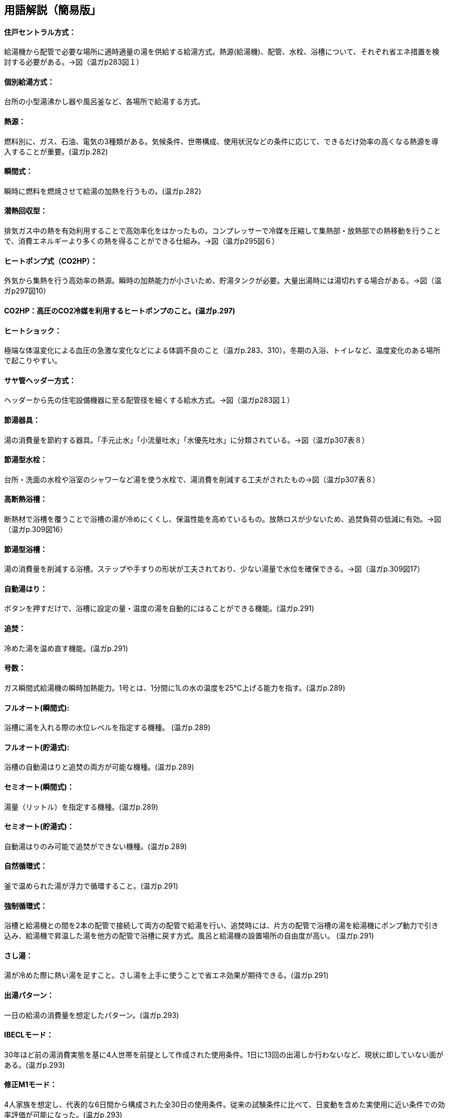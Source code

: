 == 用語解説（簡易版」
==== 住戸セントラル方式：
給湯機から配管で必要な場所に適時適量の湯を供給する給湯方式。熱源(給湯機)、配管、水栓、浴槽について、それぞれ省エネ措置を検討する必要がある。→図（温ガp283図１）

==== 個別給湯方式：
台所の小型湯沸かし器や風呂釜など、各場所で給湯する方式。

==== 熱源：
燃料別に、ガス、石油、電気の3種類がある。気候条件、世帯構成、使用状況などの条件に応じて、できるだけ効率の高くなる熱源を導入することが重要。(温ガp.282)

==== 瞬間式：
瞬時に燃料を燃焼させて給湯の加熱を行うもの。(温ガp.282)

==== 潜熱回収型：
排気ガス中の熱を有効利用することで高効率化をはかったもの。コンプレッサーで冷媒を圧縮して集熱部・放熱部での熱移動を行うことで、消費エネルギーより多くの熱を得ることができる仕組み。→図（温ガp295図６）

==== ヒートポンプ式（CO2HP）：
外気から集熱を行う高効率の熱源。瞬時の加熱能力が小さいため、貯湯タンクが必要。大量出湯時には湯切れする場合がある。→図（温ガp297図10）

==== CO2HP：高圧のCO2冷媒を利用するヒートポンプのこと。(温ガp.297)

==== ヒートショック：
極端な体温変化による血圧の急激な変化などによる体調不良のこと（温ガp.283、310）。冬期の入浴、トイレなど、温度変化のある場所で起こりやすい。

==== サヤ管ヘッダー方式：
ヘッダーから先の住宅設備機器に至る配管径を細くする給水方式。→図（温ガp283図１）

==== 節湯器具：
湯の消費量を節約する器具。「手元止水」「小流量吐水」「水優先吐水」に分類されている。→図（温ガp307表８）

==== 節湯型水栓：
台所・洗面の水栓や浴室のシャワーなど湯を使う水栓で、湯消費を削減する工夫がされたもの→図（温ガp307表８）

==== 高断熱浴槽：
断熱材で浴槽を覆うことで浴槽の湯が冷めにくくし、保温性能を高めているもの。放熱ロスが少ないため、追焚負荷の低減に有効。→図（温ガp.309図16）

==== 節湯型浴槽：
湯の消費量を削減する浴槽。ステップや手すりの形状が工夫されており、少ない湯量で水位を確保できる。→図（温ガp.309図17）

==== 自動湯はり：
ボタンを押すだけで、浴槽に設定の量・温度の湯を自動的にはることができる機能。(温ガp.291)

==== 追焚：
冷めた湯を温め直す機能。(温ガp.291)

==== 号数：
ガス瞬間式給湯機の瞬時加熱能力。1号とは、1分間に1Lの水の温度を25℃上げる能力を指す。(温ガp.289)

==== フルオート(瞬間式): 
浴槽に湯を入れる際の水位レベルを指定する機種。 (温ガp.289)

==== フルオート(貯湯式):
浴槽の自動湯はりと追焚の両方が可能な機種。(温ガp.289)

==== セミオート(瞬間式)：
湯量（リットル）を指定する機種。(温ガp.289)

==== セミオート(貯湯式)：
自動湯はりのみ可能で追焚ができない機種。(温ガp.289)

==== 自然循環式：
釜で温められた湯が浮力で循環すること。(温ガp.291)

==== 強制循環式：
浴槽と給湯機との間を2本の配管で接続して両方の配管で給湯を行い、追焚時には、片方の配管で浴槽の湯を給湯機にポンプ動力で引き込み、給湯機で昇温した湯を他方の配管で浴槽に戻す方式。風呂と給湯機の設置場所の自由度が高い。 (温ガp.291)

==== さし湯：
湯が冷めた際に熱い湯を足すこと。さし湯を上手に使うことで省エネ効果が期待できる。(温ガp.291)

==== 出湯パターン：
一日の給湯の消費量を想定したパターン。(温ガp.293)

==== IBECLモード：
30年ほど前の湯消費実態を基に4人世帯を前提として作成された使用条件。1日に13回の出湯しか行わないなど、現状に即していない面がある。(温ガp.293)

==== 修正M1モード：
4人家族を想定し、代表的な6日間から構成された全30日の使用条件。従来の試験条件に比べて、日変動を含めた実使用に近い条件での効率評価が可能になった。(温ガp.293)

==== M1スタンダードモード：
2012年施行の「低炭素認定基準」、2013年施行の「平成25年省エネルギー基準」において新たに定義された使用条件。短時間出湯、1～4人の世帯人数に応じた消費量、より実使用に近い効率評価が可能となった。 (温ガp.293)

==== 年間給湯効率（APF）：
年間を通じて、1の電気により機器から取り出せる給湯の熱負荷の比率を表します。省エネには、値が大きい機種を選択する。ただし、東京・大阪の気象条件を想定しているため、寒冷地ではAPFより低い効率、蒸暑地ではAPFより高い効率になると考えられる。(温ガp.299)

==== 年間給湯保温効率（JIS）：
APFをベースに、浴槽の追焚を追加した出湯パターンによるシステム全体のエネルギー効率。省エネには、値が大きい機種を選択する。(温ガp.300)

エネルギー消費効率：ヒートポンプユニット単体の性能。1の電気で得られる加熱量を示す。CO2HPは外気を熱源とするため、外気温度の季節変動に伴い大きく効率が変化する。(温ガp.299)

==== モード熱効率：
JIS S2075（家庭用ガス・石油温水機器のモード効率測定法）に定められた測定方法に基づく値

==== JIS効率： 
JIS C 9220：2011（家庭用ヒートポンプ給湯機）に基づく年間給湯保温効率（JIS）又は年間給湯効率（JIS）の値

==== 手元止水水栓：
タッチ式の機構やリモートセンサー・リモートスイッチにより、通常の操作よりも容易に止水を行うことができる水栓。→図（温ガp307表８）

==== 小流量吐水水栓：
少ない流量で快適に使える工夫がされた水栓。→図（温ガp307表８）

==== 水優先吐水：
通常の使用において水が優先的に出るように工夫された水栓。意図しない不必要な出湯を削減することが可能。→図（温ガp308図15）

==== ガス従来型給湯温水暖房機：
ガスをエネルギー源とし、給湯機能と温水暖房機能を備えた熱源機。

==== ガス潜熱回収型給湯温水暖房機：
ガスをエネルギー源とし、給湯機能と温水暖房機能を備えた熱源機。従来型熱源機の一次熱交換器に加え二次熱交換器で排気中の水蒸気を水にすることにより、排気中の潜熱を回収して、熱効率を向上させた熱源機。

石油従来型給湯温水暖房機：
==== 灯油をエネルギー源とし、給湯機能と温水暖房機能を備えた熱源機。

==== 石油潜熱回収型給湯温水暖房機：
灯油をエネルギー源とし、給湯機能と温水暖房機能を備えた熱源機。従来型熱源機の一次熱交換器に加え二次熱交換器で排気中の水蒸気を水にすることにより、排気中の潜熱を回収して、熱効率を向上させた熱源機。

==== 電気ヒーター給湯温水暖房機：
電気ヒーターにより電気を熱に変換して過熱する給湯温水暖房機。夜間時間帯の電気を利用して暖められた湯又は不凍液を貯湯タンクに貯める貯湯タイプが一般的。

==== 電気ヒートポンプ・ガス瞬間式併用型給湯温水暖房機：
電気ヒートポンプと潜熱回収型ガス熱源機により構成された給湯温水暖房機。


== （修正前：詳細版）
== 用語解説
==== 住戸セントラル方式：
新築やリフォームで最も普及している一般的な形式。給湯機から配管で必要な場所に適時適量の湯を供給します。熱源、配管システム、水栓・浴槽の3つで構成されます。それぞれについて省エネ措置を検討する必要があります。（温ガp.282,283）　→図（温ガp283図１）
　
==== 個別給湯方式：
小型湯沸かし器や風呂釜による給湯の仕組み。

==== 熱源：
燃料種別により、ガス、石油および電気の3つに分類されます。それぞれの特徴を理解した上で、気候条件、世帯構成や使用状況などの諸条件に応じて、できるだけ効率の高くなる熱源を導入することが重要です。(温ガp.282)

==== 瞬間式： 
ガスを熱源とする場合、瞬時に燃料を燃焼させて給湯の加熱を行うもの。(温ガp.282)

==== 潜熱回収型：
排気ガス中の熱を有効利用することで高効率化をはかったもの。コンプレッサーで冷媒を圧縮し集熱部・放熱部での熱移動を行うことで、消費エネルギーより多くの熱を得ることができる仕組み。(温ガp.282、297)　→図（温ガp295図６）

==== ヒートポンプ式：
外気から集熱を行う高効率の熱源。瞬時の加熱能力が小さく貯湯が必要なため本体サイズが大きくなり、大量出湯時には湯切れする場合があります。（温ガp.282）→図（温ガp297図10）

==== ヒートショック：
水まわりの室温は非常に低い場合が多いため、入浴に伴う極端な体温変化による血圧の急激な変化などによる体調不良のこと（温ガp.283、310）

==== サヤ管ヘッダー方式：
ヘッダーから先の住宅設備機器に至る配管径を細くすることができる給水方式。（温ガp.305）　→図（温ガp283図１）

==== CO2HP：
高圧のCO2冷媒を利用するヒートポンプのこと。(温ガp.297)

==== 節湯器具：
湯の消費量そのものを節約する器具。「手元止水」「小流量吐水」「水優先吐水」の3つが定められています。（温ガp.306）→図（温ガp307表８）

==== 節湯型水栓：
台所・洗面の水栓や浴室のシャワーにおいて、使用者に負担をかけることなく湯消費を削減する工夫がされたもの（温ガp.306）→図（温ガp307表８）

==== 高断熱浴槽：
ウレタン等断熱材を浴槽に吹き付けたもの、断熱材で二重に覆うことで保温性能を高めているものなど、浴槽の湯が冷めにくくなるような断熱がほどこされたもの（図16）。JI雰囲気温度10℃の中に置かれた浴槽に40℃の湯を浴槽深さの70％だけ満たし、4時間放置した際の温度低下が2.5℃以内のものをさします。放熱ロスが少ないため、追焚負荷の低減に有効です。→図（温ガp.309図16）

==== 節湯型浴槽：
湯消費を削減する浴槽。ステップや手すりの形状が工夫されており、少ない湯量で水位を確保できます。→図（温ガp.309図17）

==== 自動湯はり：
ボタンを押すだけで、浴槽に設定の量・温度の湯を自動的にはることができます(温ガp.291)

==== 追焚：
冷めた湯を温め直す(温ガp.291)

==== 号数：
ガス瞬間式の瞬時加熱能力。1号とは、1分間に1Lの水の温度を25℃上げる能力を指します。(温ガp.289)

==== フルオート(瞬間式): 
瞬間式では水位レベルを指定するもの。水位検知を行うため、水位が下がった場合に自動的に補給することができます。(温ガp.289)

==== フルオート(貯湯式):
浴槽の自動湯はりと追焚の両方が可能な機種。(温ガp.289)

==== セミオート(瞬間式)：
湯量（リットル）を指定するもの(温ガp.289)

==== セミオート(貯湯式)：
自動湯はりのみ可能で追焚ができない機種(温ガp.289)

==== 自然循環式：
浴槽内の湯が釜で温められ浮力で循環すること。(温ガp.291)

==== 強制循環式：
風呂と給湯機の設置場所の自由度が高い。浴槽の中に設置したアダプターと給湯機との間を2本の配管で接続し、湯はり時には両方の配管で給湯を行い、追焚時には、片方の配管で浴槽の湯を給湯機にポンプ動力で引き込み、給湯機で昇温した湯を他方の配管で浴槽に戻すもの。(温ガp.291)

==== さし湯：
浴槽の湯が冷めた際に熱い湯を足すこと。追焚回路よりも給湯回路の方がより効率が高いため、さし湯を上手に使うことで省エネ効果が期待できます。(温ガp.291)

==== 出湯パターン：
給湯消費の実使用を想定した一日の給湯のパターン。(温ガp.293)

==== IBECLモード：
30年ほど前の湯消費実態を基に4人世帯を前提として作成された使用条件であり、1日に13回の出湯しか行わないなど、現状に即していない面がありました。(温ガp.293)

==== 修正M1モード：
4人家族を想定し、代表6日間から構成された全30日の使用条件です。従来の試験条件に比べて、日変動を含めた実使用に近い条件での効率評価が可能になりました。(温ガp.293)

==== M1スタンダードモード：
2012年施行の「低炭素認定基準」、2013年施行の「平成25年省エネルギー基準」において新たに定義された使用条件。短時間出湯など最新の調査知見を反映した、より実使用に近い効率評価が可能となりました。また、修正M1モードが4人家族のみであったのに対し、1～4人の世帯人数に応じた消費量を規定しています(温ガp.293)

==== 年間給湯効率（APF）：
年間を通じて、1の電気により機器から取り出せる給湯の熱負荷の比率を表します。値が大きい（＝エネルギー効率が高い）機種を選択することが省エネにつながります。通年での効率を表している点が特徴的です。エネルギー消費効率のように季節ごとの値はありません。ただし、東京・大阪の気象条件を想定しているため、寒冷地ではAPFより低い効率、蒸暑地ではAPFより高い効率になると考えられますので、注意が必要です。(温ガp.299)

==== 年間給湯保温効率（JIS）：
APFをベースに、浴槽追焚を追加した新しい出湯パターンによるシステム全体のエネルギー効率。値が大きい（＝エネルギー効率が高い）機種を選択することが省エネにつながります。(温ガp.300)

==== エネルギー消費効率：
ヒートポンプユニット単体の性能を示し、1の電気で得られる加熱量を示します。CO2HPは外気を熱源とするため、外気温度の季節変動に伴い大きく効率が変化します(温ガp.299)

==== 手元止水（A/A1）水栓：
タッチ式の機構やリモートセンサー・リモートスイッチにより、通常の操作よりも容易に止水を行うことができます。出しっ放しによる無駄な出湯を抑制します(温ガp.308)　→図（温ガp307表８）

==== 小流量吐水（B/B1）水栓：
少ない流量で快適に使える工夫がされています。(温ガp.308)　→図（温ガp307表８）

==== 水優先吐水（C1）：
通常の使用において湯ではなく水が優先的に出るように工夫されたもの。意図しない不必要な出湯を削減することが可能です　→図（温ガp308図15）


== 項目の追加（中野:Cパートより）

===== ガス従来型給湯機

・ガス給湯機のうち、瞬間的に加熱して給湯する、JIS S2109 （家庭用ガス温水機器）における「先止め式の瞬間湯沸器」に該当する瞬間式のみを評価対象とします（給湯時より前にあらかじめ加熱を行う貯湯式等は評価対象外です）。

===== ガス潜熱回収型給湯機

・ガス給湯機のうち、瞬間的に加熱して給湯する、JIS S2109 （家庭用ガス温水機器）における「先止め式の瞬間湯沸器」に該当する瞬間式のみを評価対象とします（給湯時より前にあらかじめ加熱を行う貯湯式等は評価対象外です）。

===== 石油従来型給湯機

・石油給湯機のうち、瞬間的に加熱して給湯する瞬間式（JIS S3024（石油小型給湯機）における瞬間形）及び小型の貯湯槽を有する瞬間貯湯式（JIS S3024 における貯湯式急速加熱形）を評価対象とします（貯湯式は評価対象外です）。

===== 石油潜熱回収型給湯機

・石油給湯機のうち、瞬間的に加熱して給湯する瞬間式（JIS S3024（石油小型給湯機）における瞬間形）及び小型の貯湯槽を有する瞬間貯湯式（JIS S3024 における貯湯式急速加熱形）を評価対象とします（貯湯式は評価対象外です）。

===== 電気ヒーター給湯機

・JIS C9219（貯湯式電気温水器）に該当する機種のみを評価対象とします（瞬間式等は評価対象外です）。

===== 電気ヒートポンプ給湯機(CO2冷媒)(太陽熱利用給湯設備を使用しないもの)

・JIS C9220：2011（家庭用ヒートポンプ給湯機）又は一般社団法人日本冷凍空調工業会標準規格 JRA4050 （家庭用ヒートポンプ給湯機）に該当する機種を評価対象とします。

・太陽熱利用給湯設備に接続して使用するものは、評価対象外です。

===== 電気ヒートポンプ・ガス瞬間式併用型給湯機

・電気ヒートポンプと潜熱回収型ガス熱源機により構成された給湯機です。ヒートポンプユニットや貯湯ユニットの品番、貯湯槽容量の大きさ、また暖房部と給湯部の構成によって分類されています。

・各分類に該当する機器の型番は、一般社団法人住宅性能評価・表示協会の「温熱・省エネ設備機器等ポータル（住宅版）」にて公表されていますのでこちらのサイトをご確認ください。


===== ガス従来型給湯温水暖房機：
液化石油ガス又は都市ガスを主たるエネルギー源とする給湯温水暖房機。給湯機能と温水暖房機能を持ちます。給湯機能において本計算方法では瞬間的に加熱して給湯する、JIS S2109 における「先止め式の瞬間湯 沸器」に該当する瞬間式のみをさし、給湯時より前にあらかじめ加熱を行う貯湯式等は除きます。温水暖房機能に おいては、ガスの燃焼熱により温水又は不凍液を暖める機器であり、潜熱回収を行わない機器をいいます。

===== ガス潜熱回収型給湯温水暖房機：
液化石油ガス又は都市ガスを主たるエネルギー源とする給湯温水暖房機。給湯機能と温水暖房機能を持ちます。給湯機能において本計算方法では瞬間的に加熱して給湯する、JIS S2109 における「先止め式の瞬間湯 沸器」に該当する瞬間式のみをさし、給湯時より前にあらかじめ加熱を行う貯湯式等は除きます。温水暖房機能に おいては、ガスの燃焼熱により温水又は不凍液を暖める機器であり、従来型の一次熱交換器に加え二次熱交 換器で排気中の水蒸気を水にすることにより、排気中の潜熱を回収して、熱効率を向上させた熱源機のことです。

===== 石油従来型給湯温水暖房機：
灯油を主たるエネルギー源とする給湯温水暖房機。給湯機能と温水暖房機能を持ちます。給湯機能において 本計算方法では、瞬間的に加熱して給湯する瞬間式（JIS S3024 における瞬間形）及び小型の貯湯槽を有する瞬間貯湯式（JIS S3024 における貯湯式急速加熱形）をさし、貯湯式は除きます。温水暖房機能においては、灯油 の燃焼熱により温水又は不凍液を暖める機器であり、潜熱回収を行わない機器をいいます。

===== 石油潜熱回収型給湯温水暖房機：
灯灯油を主たるエネルギー源とする給湯温水暖房機。給湯機能と温水暖房機能を持ちます。給湯機能において 本計算方法では、瞬間的に加熱して給湯する瞬間式（JIS S3024 における瞬間形）及び小型の貯湯槽を有する瞬間貯湯式（JIS S3024 における貯湯式急速加熱形）をさし、貯湯式は除く。温水暖房機能においては、灯油 の燃焼熱により温水又は不凍液を暖める機器であり、従来型の一次熱交換器に加え二次熱交換器で排気中の水蒸気を水にすることにより、排気中の潜熱を回収して、熱効率を向上させた熱源機のことです。

===== 電気ヒーター給湯温水暖房機：
電気ヒーターにより電気をジュール熱に変換して過熱する給湯温水暖房機であり、通常、夜間時間帯の電 気を利用して暖められた湯又は不凍液を貯湯タンクに貯める貯湯タイプが一般的です。給湯機能において、 本計算方法では「JIS C9219 貯湯式電気温水器」に該当する機種のみをさし、その他の瞬間式等は除きます。

===== 電気ヒートポンプ・ガス瞬間式併用型給湯温水暖房機：
電気ヒートポンプと潜熱回収型ガス熱源機により構成された給湯温水暖房機。電気ヒートポンプの熱を給湯のみ、暖房のみ、又は給湯及び暖房に利用する機種があります。
